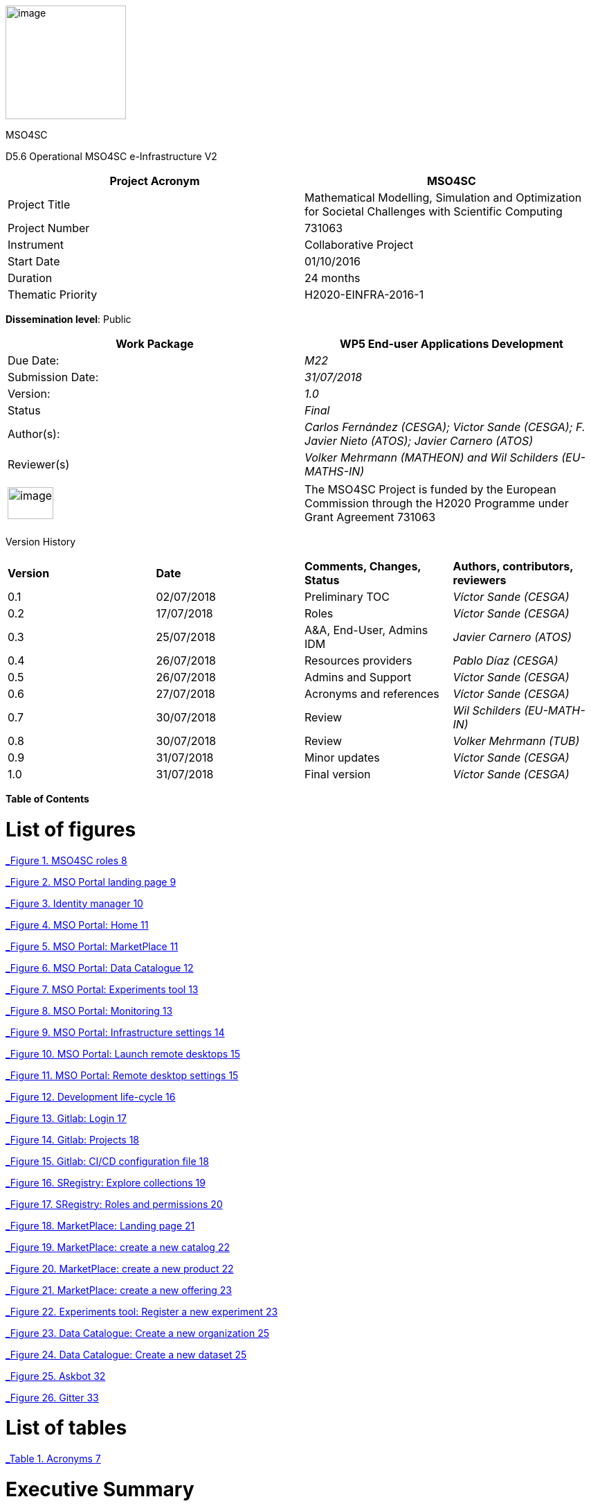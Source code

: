 image:media/d5.6/image1.png[image,width=174,height=164]

MSO4SC

D5.6 Operational MSO4SC e-Infrastructure V2

[cols=",",options="header",]
|====================================================================================================================
|Project Acronym |MSO4SC
|Project Title |Mathematical Modelling, Simulation and Optimization for Societal Challenges with Scientific Computing
|Project Number |731063
|Instrument |Collaborative Project
|Start Date |01/10/2016
|Duration |24 months
|Thematic Priority |H2020-EINFRA-2016-1
|====================================================================================================================

**Dissemination level**: Public

[cols=",",options="header",]
|===========================================================================================================
|Work Package |WP5 End-user Applications Development
|Due Date: |_M22_
|Submission Date: |_31/07/2018_
|Version: |_1.0_
|Status |_Final_
|Author(s): |_Carlos Fernández (CESGA); Victor Sande (CESGA); F. Javier Nieto (ATOS); Javier Carnero (ATOS)_
|Reviewer(s) |_Volker Mehrmann (MATHEON) and Wil Schilders (EU-MATHS-IN)_
|===========================================================================================================

[cols=",",]
|==================================================================================================================================================================================
|image:media/d5.6/image2.png[image,width=66,height=46] |The MSO4SC Project is funded by the European Commission through the H2020 Programme under Grant Agreement 731063
|==================================================================================================================================================================================

Version History

[cols=",,,",]
|==================================================================================
|*Version* |*Date* |*Comments, Changes, Status* |*Authors, contributors, reviewers*
|0.1 |02/07/2018 |Preliminary TOC |_Víctor Sande (CESGA)_
|0.2 |17/07/2018 |Roles |_Víctor Sande (CESGA)_
|0.3 |25/07/2018 |A&A, End-User, Admins IDM |_Javier Carnero (ATOS)_
|0.4 |26/07/2018 |Resources providers |_Pablo Díaz (CESGA)_
|0.5 |26/07/2018 |Admins and Support |_Víctor Sande (CESGA)_
|0.6 |27/07/2018 |Acronyms and references |_Víctor Sande (CESGA)_
|0.7 |30/07/2018 |Review |_Wil Schilders (EU-MATH-IN)_
|0.8 |30/07/2018 |Review |_Volker Mehrmann (TUB)_
|0.9 |31/07/2018 |Minor updates |_Víctor Sande (CESGA)_
|1.0 |31/07/2018 |Final version |_Víctor Sande (CESGA)_
|==================================================================================

*Table of Contents*

[[list-of-figures]]
= List of figures

link:#_Toc520829698[_Figure 1. MSO4SC roles_ 8]

link:#_Toc520829699[_Figure 2. MSO Portal landing page_ 9]

link:#_Toc520829700[_Figure 3. Identity manager_ 10]

link:#_Toc520829701[_Figure 4. MSO Portal: Home_ 11]

link:#_Toc520829702[_Figure 5. MSO Portal: MarketPlace_ 11]

link:#_Toc520829703[_Figure 6. MSO Portal: Data Catalogue_ 12]

link:#_Toc520829704[_Figure 7. MSO Portal: Experiments tool_ 13]

link:#_Toc520829705[_Figure 8. MSO Portal: Monitoring_ 13]

link:#_Toc520829706[_Figure 9. MSO Portal: Infrastructure settings_ 14]

link:#_Toc520829707[_Figure 10. MSO Portal: Launch remote desktops_ 15]

link:#_Toc520829708[_Figure 11. MSO Portal: Remote desktop settings_ 15]

link:#_Toc520829709[_Figure 12. Development life-cycle_ 16]

link:#_Toc520829710[_Figure 13. Gitlab: Login_ 17]

link:#_Toc520829711[_Figure 14. Gitlab: Projects_ 18]

link:#_Toc520829712[_Figure 15. Gitlab: CI/CD configuration file_ 18]

link:#_Toc520829713[_Figure 16. SRegistry: Explore collections_ 19]

link:#_Toc520829714[_Figure 17. SRegistry: Roles and permissions_ 20]

link:#_Toc520829715[_Figure 18. MarketPlace: Landing page_ 21]

link:#_Toc520829716[_Figure 19. MarketPlace: create a new catalog_ 22]

link:#_Toc520829717[_Figure 20. MarketPlace: create a new product_ 22]

link:#_Toc520829718[_Figure 21. MarketPlace: create a new offering_ 23]

link:#_Toc520829719[_Figure 22. Experiments tool: Register a new experiment_ 23]

link:#_Toc520829720[_Figure 23. Data Catalogue: Create a new organization_ 25]

link:#_Toc520829721[_Figure 24. Data Catalogue: Create a new dataset_ 25]

link:#_Toc520829722[_Figure 25. Askbot_ 32]

link:#_Toc520829723[_Figure 26. Gitter_ 33]

[[_1fob9te]]

[[list-of-tables]]
= List of tables

link:#_Toc520829697[_Table 1. Acronyms_ 7]

[[executive-summary]]
= Executive Summary

This deliverable describes the provision of the e-Infrastructure integrated with MADFs and other components and tools of the MSO Cloud and Portal, which will be available for independent testers to validate the proposed solution. D3.4 [1] is a description about the technical integration and implementation of the MSO Cloud and Portal components, including low level details about how the components are implemented. D4.4 [2] contains the detailed description of the MADFs adaptation to the e-Infrastructure. The current deliverable, D5.6, describes how these functionalities should be used by the final users and stakeholders of the infrastructure. It includes a list of functionalities and some use cases representing the typical usage of MSO4SC services.

[[introduction]]
== Introduction

[[purpose]]
=== Purpose

Once a detailed description of the e-Infrastructure, based on the reported end-user requirements, has become available and a deep analysis was performed to determine the features and services to be provided through the e-Infrastructure, in D2.2 those features were exposed, identifying the conceptual layers they belong to, and defining the high level architecture of the e-Infrastructure. Such definition includes some high level components, and examples of how they are expected to interact when providing some of the functionalities.

D2.5 updates the list of requirements and maps them in to the detailed design of the high level components of the e-Infrastructure. Such detailed design as well as the list of features are still high level, and it is the purpose of this document to provide more detail as a base for the user’s interaction.

The implementation and integration of the technologies is described in D3.3 [3]. Now in this deliverable we explain how to get access to the described features and how to interact and use the MSO4SC services from the point of view of the users.

[[glossary-of-acronyms]]
=== Glossary of Acronyms

[cols=",",options="header",]
|========================================================================
|*Acronym* |*Definition*
|*CD* |Continuous Delivery/Deployment
|*CI* |Continuous Integration
|*CKAN* |Comprehensive Knowledge Archive Network
|*CLI* |Command Line Interface
|*D* |Deliverable
|*DTN* |Data Transfer Node
|*FAQ* |Frequently Asked Questions
|*FTP* |File Transfer Protocol
|*HPC* |High Performance Computing
|*ID* |Identity
|*IDM* |Identity Manager
|*MADF* |Mathematical Development Framework
|*MSO* |Modelling, Simulation and Optimization
|*MSO4SC* |Modelling, Simulation and Optimization for Societal Challenges
|*PaaS* |Platform as a Service
|*SSH* |Secure shell
|*TOSCA* |Topology and Orchestration Specification for Cloud Applications
|*Q&A* |Question and Answer
|========================================================================

[[_Toc505781260]][[_Toc520829697]]Table . Acronyms

[[the-integrated-mso4sc-e-infrastructure-description-architecture-and-components]]
= [[_4d34og8]][[_Toc520829636]]The integrated MSO4SC e-infrastructure: description, architecture and components

The general architecture of the MSO4SC project has no changes since the previous version, so we do not repeat this information here (it can be accessed in deliverable D3.3 [3]).

[[roles]]
= Roles

In this section we expose a brief description of the roles involved in the usage of the e-Infrastructure. Roles help to group users regarding permissions, functionalities and responsibilities. The list of available roles includes end-users, developers, resources providers and administrators.

image:media/d5.6/image3.png[image,width=393,height=219]

[[_Toc505781253]][[_Toc520829698]]Figure . MSO4SC roles

Providing roles and views per role simplifies the usage of the platform, hides some underlying complexities and enables a better user experience, letting the users focus on what they really want to do.

An overview of the responsibilities of each kind of role is listed below:

* *End-user:* users in this role manage the input and output data of their experiments focusing on visualization and analysis of the obtained results. End-users are in charge of configuring, running and monitoring experiments. The entry point for this kind of users is the input form of the selected simulation software.
* *Developer:* In addition to what an end-user can do, developers are in charge of managing the software product they provide. This means to configure and optimize the workflow of an MADF or Pilot to be ready to be used by end-users. They can also take advantage of several MSO4SC services to automate the development, to test and distribute cycles of their software.
* *Resources provider:* This is a transversal role focused on the configuration of the computational resources and storage endpoints to be used by end-users. This role can also monitor HPC and Cloud resources.
* *Admin:* Administrators assign roles and permissions, and provide support to end-users. This role is also in charge of managing all the Cloud services integrated within the e-Infrastructure.

[[end-user-use-of-the-infrastructure]]
= End-user: use of the infrastructure

An end-user is the final user of the e-Infrastructure. They can enter into the MSO Portal and look for software solutions to solve their problems, purchase these and subsequently use them through the Portal.

End-users are focused on simulation. Their main responsibility is to configure and run new experiments, visualize and analyse the obtained results. This role has, at least, some experience with the field of expertise of one of the MADFs or Pilots.

In order to obtain support, there are several channels or tools to communicate with researchers having different roles for solving all kinds of issues while using the portal. These tools are Askbot [19] and Gitter [20].

[[mso-portal]]
== MSO Portal

The portal is the main entrance for users to access all MSO4SC services. All roles will use it as starting point. When the user accesses through a web browser to http://portal.mso4sc.eu[_http://portal.mso4sc.eu_], he/she is presented with general information about the project, and the “login” button which it will use to start browsing the MSO4SC tools (see following section 4.2).

image:media/d5.6/image4.png[image,width=483,height=447]

[[_Toc520829699]]Figure . MSO Portal landing page

A testing or “canary” version of the portal is also deployed for the development and testing of new e-infrastructure features. This version of the portal is hosted at http://portal-dev.mso4sc.eu[_http://portal-dev.mso4sc.eu_]. Testers can try the latest features in this portal before including these new functionalities in the official portal.

[[authentication-authorization]]
== Authentication & Authorization

Before users start using MSO4SC, they need to sign-up in the system. This is performed by the IDM (Identity Manager), the module in charge of providing a single sign-on point for authentication and authorization, of users and other modules in the platform. It is deployed at https://portal.mso4sc.eu[_https://portal.mso4sc.eu_].

The sign-up process consists of accessing the IDM, clicking the “sign-up” button, and providing user data (email, username and password). A confirmation email will be sent to the address provided to verify the authenticity of data.

After successful sign-up, the user will be able to enter into services by clicking on the “login” button in the portal. He/she will be redirected to the IDM which will ask for user credentials. If authentication is successful, the user will be redirected again to the portal, presenting the access points to the platform and useful information (see next section).

image:media/d5.6/image5.png[image,width=567,height=196]

[[_Toc520829700]]Figure . Identity manager

After an end-user has logged in, the portal presents the navigation menu to many of the tools available in the platform, and some other links to documentation and a feedback form. The home page also presents three documentation links on how to use the portal, technical documentation about it, and the source code.

image:media/d5.6/image6.png[image,width=567,height=314]

[[_Toc520829701]]Figure . MSO Portal: Home

[[section]]


[[marketplace]]
== [[_drkidddcjx4a]][[_Toc520829641]] Marketplace

Using the marketplace, the end-user can buy the different apps that are available. After adding one to the cart, the user can go to the shopping cart and checkout the application, paying for it using paypal if it is not free.

image:media/d5.6/image7.png[image,width=516,height=408]

[[_Toc520829702]]Figure . MSO Portal: MarketPlace

Purchased applications will appear under “My Inventory” menu. Those applications will remain there eligible to be used in the rest of the platform by the purchaser.

[[data-catalogue]]
== Data Catalogue

In the data catalogue the end user is able to browse the public and private datasets that belong to him. He/she can easily create new organizations (a group of users and datasets), and add new datasets to them.

image:media/d5.6/image8.png[image,width=567,height=446]

[[_Toc520829703]]Figure . MSO Portal: Data Catalogue

Each dataset is composed by zero or more data files that the user can reference later-on as inputs in the experiments tool (see next section). Similarly, in the same tool, the user can reference the datasets themselves to store the simulation outputs.

[[experiments-tool]]
== Experiments tool

Using the experiments tool, an end user can create/delete instances of the applications purchased from the marketplace. An instance is an application with a concrete configuration (a set of inputs). Among these inputs, the end-user is able to select the computing infrastructures that the simulation will use, as well as input/output datasets from the ones it has available in the data catalogue.

image:media/d5.6/image9.png[image,width=521,height=421]

[[_Toc520829704]]Figure . MSO Portal: Experiments tool

Once an instance has been created, it can be run.

image:media/d5.6/image10.png[image,width=417,height=381]

[[_Toc520829705]]Figure . MSO Portal: Monitoring

While executing the instance, the end user is able to see its logs. The coloured state button (in the image above) can be grey: if no instance is selected; yellow: if the instance is ready to run; blue: if the instance is running; red: if the instance failed at some point; and green: if the instance successfully finished.

But before creating an instance, the user has to enter its settings. In this tab, three sections appear:

1.  **Data Catalogue Key**: Is the user personal key of the data catalogue (can be found in the data catalogue user profile, at the bottom left). This key is necessary to be set in order the application will be able to publish the outputs to the data catalogue after finishing its executions.
2.  **Computing infrastructures**: In here the end user can define the credentials of all the computing infrastructures that the user has access to. This will be used later by the platform to run the simulations in the name of the user.
3.  **SSH tunnels**: It is usual that computing infrastructures or nodes will not be accessible directly through internet, but from a gateway entry point. In this section one can optionally define such gateways.

image:media/d5.6/image11.png[image,width=516,height=594]

[[_Toc520829706]]Figure . MSO Portal: Infrastructure settings

[[visualization]]
== Visualization

The visualization module enables the end-user to create new graphic desktops from where he/she can visualize and pre/post-process datasets through the graphics tools installed in the infrastructure. A “view only” link is also available in case the user can share what is done with other users or stakeholders.

image:media/d5.6/image12.png[image,width=567,height=153]

[[_Toc520829707]]Figure . MSO Portal: Launch remote desktops

These infrastructures can be set in the settings tab similarly to the experiments tool. Each visualization infrastructure defines its underlying technology (only noVNC is supported at the moment), the user credentials, and other specific information related to the used technology.

image:media/d5.6/image13.png[image,width=402,height=305]

[[_Toc520829708]]Figure . MSO Portal: Remote desktop settings

[[section-1]]

[[developer-software-and-data-management]]
= Developer: software and data management

In addition to what an end-user can do using the MSO4SC portal, in this section we explain the development workflow together with the components involved in the development pipeline. Developers, as software providers, can satisfy the whole development process, from coding to container deployment, using MSO4SC services

The role of developer is also the role having the expertise on how to execute a particular application or framework provided, but also how to configure it to run it efficiently and to take advantage of the computational or storage resources.

In order to give support to end-users or to obtain support from other roles, there are several channels or tools to communicate. These tools, Askbot [19] and Gitter [20], together with the support plan, are explained in section 7.2.

[[software-management]]
== Software management

In order to provide a software product to end-users, developers have to publish it into the Marketplace and provide the application workflow coded in TOSCA blueprints. Once this is done a single time, source code changes trigger the automated pipeline to create, deliver and deploy brand new application versions or bug fixes ready to be used.

After this process, these new versions are transparently available through the MSO Portal for end-users and also developers. Figure 12 describes components, processes and interactions belonging to this workflow.

image:media/d5.6/image14.png[image,width=567,height=270]

[[_Toc520829709]]Figure . Development life-cycle

For satisfying the automated development process life-cycle, several services are provided from MSO4SC, like the software repository [5], container registry [6], marketplace, etc. The integration of these services results in a set of practices, tools and protocols for providing advanced features like automated testing in Cloud/HPC and continuous integration/delivery/deployment.

The following sections describe all the artefacts involved in the entire development process pipeline.

[[source-code-repository-and-continuous-integration]]
=== Source Code Repository and Continuous Integration

Gitlab together with Gitlab-CI provides the necessary features to configure the entire development workflow. The source code repository is based on Git and the continuous integration feature is based on the Gitlab-CI/CD also powered by Gitlab. The MSO4SC source code repository can be accessed from https://gitlab.srv.cesga.es[_https://gitlab.srv.cesga.es_].

In addition to the service description provided in section 6 of D3.2 [2] and the description of its features in section 7 of D3.3 [3], here we present an overview of the integration with other MSO4SC services by means of the optional and advanced continuous integration feature.

Gitlab is a mature and stable open software tool oriented to the community and provides a lot of useful documentation to get started [7]. Developers used to deal with Git and/or Github repositories will find a familiar environment with many useful and easy-to-use features.

The first step is to sign-in using the single-sign-on feature (Figure 13). MSO4SC users have to click on “Filab” button and they will be redirected to the Identity Manager. Once the developer is logged in, he can transparently access to Gitlab, create or manage existing code repositories and configure the continuous integration process of their software products.

image:media/d5.6/image15.png[image,width=253,height=268]

[[_Toc520829710]]Figure . Gitlab: Login

After sign-in into Gitlab, users can create new repositories to store and manage their source code. Simply clicking on “New project”, see Figure 14, users can create empty repositories or clone existing repositories from places like Github, Bitbucket, etc. By default, new repositories are private, but developers can manage the privacy of their repository.

image:media/d5.6/image16.png[image,width=460,height=333]

[[_Toc520829711]]Figure . Gitlab: Projects

Once the repository exists, Developers only have to place a file “.gitlab-ci.yml” in the root directory of a repository to activate the CI/CD feature. In particular, the CI is performed on top of Docker containers allowing developers to control the environment where the compilation and containerization occurs.

To configure the workflow of the CI/CD process, a YAML script describing the steps is used, see Figure 15. A deep explanation of the syntax of these files [8], how to integrate them with MSO4SC services [9] and a demonstration repository [10] can be found in the official documentation.

image:media/d5.6/image17.png[image,width=443,height=343]

[[_Toc520829712]]Figure . Gitlab: CI/CD configuration file

To integrate Gitlab-CI with other services, MSO4SC provides a Docker container, “mso4sc/ci:latest” at DockerHub, with the necessary tools to perform the CI/CD process taking advantage of several tools like:

* **Singularity**: to build containers.
* **Cloudify CLI**: to perform automated HPC/Cloud tests.
* **SRegistry CLI**: to deliver Singularity containers to a container registry.

With this configuration developers can apply agile practices and automatize the creation and delivery of new software packages ready to be used by end-users.

[[container-registry]]
=== Container registry

The container registry is the main storage point for the containerized software. This software consists on Pilots and MADFS, but also the applications or utils used from Pilot and MADFs workflows. All this software can be launched through the MSO4SC portal. It is based on SRegistry [11] a storage tool for Singularity containers. it is hosted in http://sregistry.srv.cesga.es/[_http://sregistry.srv.cesga.es_] and developers can sign-in using the Identity Manager from the top “login” button at the top bar.

The web frontend, Figure 16, allows users and developers to explore, manage and download the existing containerized software based on Singularity. These tools empower developers to manage their software collections, decide who can use it and also who can modify, when configuring privacy settings. By default a new collection is private and only accessible for a set of chosen users, but it can be easily modified to be open for all users.

image:media/d5.6/image18.png[image,width=567,height=322]

[[_Toc520829713]]Figure . SRegistry: Explore collections

Containers are grouped in collections. If collections are public there are no restrictions to download and use them, but SRegistry also allows developers to manage the privacy of the software they provide and assign different roles to end-users. There are three main concepts involved in privacy management:

* **Collections**: can be created using the “New collection” buttons in the “Containers” tab. Collections are groups of containers sharing the same characteristics, like privacy and involved members.
* **Teams**: can be created using the “New team” button under the “Teams” tab. Teams are groups of members that can belong to a collection with a given role.
* **Roles**: can be assigned through the “Settings” button of a particular collection. Roles are permissions assigned to a particular team member into a particular container collection. There are two possible roles.
** Owner: can create or modify (“push”) new or existing containers
** Contributor: can obtain (“pull”) private existing containers

In Figure 17 one can see the form displayed when clicking on the “Settings“ button of a collection. From this screen collection owners can manage the roles of a particular collection.

image:media/d5.6/image19.png[image,width=567,height=449]

[[_Toc520829714]]Figure . SRegistry: Roles and permissions

The naming convention for stored containers is based on collection and container names. Containers can be obtained referencing them with “collection/container”. A command line tool, SRegistry-cli [12], can be used to obtain containers programmatically for being automatically deployed by the orchestrator in the proper computational infrastructure. The following command line is an example on how to retrieve a container using SRegistri-cli:

image:media/d5.6/image20.png[image,width=366,height=20]

[[marketplace-1]]
=== Marketplace

Developers take the role of software suppliers in the MarketPlace. In addition to what an end-user can do using the MarketPlace, developers can create new products and offer them to be discoverable and purchased by end-users. Products can have a given price, to be paid through paypal, or be free. Once a product is purchased it will be usable from the Experiments tool.

In addition to the presentation and introduction to this service in section 6.4 of deliverable D3.1 [1] and section 6 of deliverable D5.2 [4], here we present the necessary steps to create new products from the MarketPlace.

All users can access to the MarketPlace from the top menu of the MSO Portal. The first view of the MarketPlace show the list of offered applications and a left menu to manage the product inventory and stock, see Figure 18.

image:media/d5.6/image21.png[image,width=567,height=357]

[[_Toc520829715]]Figure . MarketPlace: Landing page

To create a new product, developers have to click the “My stock” button. From this point developers can manage all the items and concepts related to a digital marketplace:

* Catalogues
* Products
* Offerings

A product must belong to a catalogue and an offering must be assigned to it. A developer must create one item in these three categories at least once to supply a new software product.

A new catalogue of products can be created from “My stock” menu. After clicking on “My stock”, a new left menu is shown to access the management section of the MarketPlace. The button “New” on the “Catalogs” subsection displays a simple form to create a new catalogue. In this form only the name and description of the catalogue have to be provided, see Figure 19.

image:media/d5.6/image22.png[image,width=567,height=257]

[[_Toc520829716]]Figure . MarketPlace: create a new catalog

In the same way, new product specifications can be defined for a new product. Again, developers must click on “Product Specifications” and then in the “New” button. A form is displayed and must be filled-in by developers. From this form users name the product and describe its characteristics. They can also do product versioning, create bundles of products, attach metadata and licenses and describe the terms and conditions of usage, see Figure 20.

image:media/d5.6/image23.png[image,width=567,height=285]

[[_Toc520829717]]Figure . MarketPlace: create a new product

Finally, to present the product to users, an offering must be also created. A form is displayed to create a new offering clicking on “New” button of “Offerings” subsection. A new offering attaches an existing product to a catalogue and assign a price plan to the product, among other details, see Figure 21.

image:media/d5.6/image24.png[image,width=525,height=267]

[[_Toc520829718]]Figure . MarketPlace: create a new offering

[[experiments-tool-1]]
=== Experiments Tool

The Experiments tool screen displayed for developers shows an extra button called “Applications”. At this point developers can assign workflows to their owned software products. This step is required to provide to users not only the software but also the way it is going to be executed and how to interact with it.

To register a new application, developers have to select a product, assign a name to the experiment and attach a packed file containing the workflow, see Figure 22.

image:media/d5.6/image25.png[image,width=440,height=398]

[[_Toc520829719]]Figure . Experiments tool: Register a new experiment

Workflows are written in TOSCA blueprints and describe the required user inputs and the steps that are going to be executed. A brief explanation of TOSCA blueprints is presented in the following section 5.1.5.

[[tosca-blueprints]]
=== TOSCA blueprints

Blueprints are scripts to describe the workflow of a particular Pilot or MADF and how the users interact with it. It’s written in YAML format under the Cloudify TOSCA specification.

More information about the language itself can be found in the official documentation [13]. The introduction to the standard and usage example remains unchanged from deliverable D3.2 [2], in particular one can see this information in section 4.2 and Appendix of D3.2. MSO4SC also provides some technical documentation [14], about TOSCA and how to create new blueprints from scratch, and also a public repository containing examples [15].

[[data-management]]
== Data management

The data management component is the one in charge of managing the data storage and transfer to allow users to reference custom data to be used as inputs from custom experiments and to store outputs and results after a successful experiment.

The design of the component remains unchanged and has been described in section 7 of deliverable D3.2 [2] and in section 8 of deliverable D3.3. In addition, in this section, two main categories of tools are described, the data catalogue and data movers.

[[data-catalogue-1]]
=== Data Catalogue

The Data Catalogue is the tool allowing publishing data and attaching metadata in order to be discoverable and directly published and retrieved during workflows execution by means of the experiments tool. The Data Catalogue is based on CKan, a brief description of this tool and its features was already presented in section 6.2 of deliverable D3.1 [1] and section 8 of deliverable D5.2 [4]. In these sections we describe the minimal steps to make data available from CKan.

The Data Catalogue is accessible at the top bar of the MSO Portal. Data in the Data Catalogue is organized in datasets, groups and organizations. Datasets are strongly related sets of resources, containing multiple files, under the same identifier and characteristics. Organizations allow to group datasets by their owner. It is mandatory to associate a dataset with an Organization. Finally, groups are another optional hierarchy level allowing the grouping of several related datasets into the same folder.

The first time a developer wants to provide new data, at least, a new organization and datasets must be created. To create a new organization the user must click on the “Organizations” tab on CKan menu and then click on “Add organization” button. A form to introduce the organization name and description and to optionally attach a picture must be filled-in, see Figure 23.

image:media/d5.6/image26.png[image,width=567,height=270]

[[_Toc520829720]]Figure . Data Catalogue: Create a new organization

Once the organization is created users can attach to it as many datasets as they want. To create a new dataset, users must click on the “Datasets” tab on CKan menu and then click on “Add dataset” button. A form to name, describe and upload or reference files is displayed, see Figure 24.

image:media/d5.6/image27.png[image,width=567,height=278]

[[_Toc520829721]]Figure . Data Catalogue: Create a new dataset

[[_35nkun2]]The data can be directly stored into the data catalogue or referenced by an URL. In addition, custom tags, license, description, maintainer and other metadata can be described together with the raw data. The visibility and permissions of the data can be also managed by users. By default, datasets are private but the user can choose the visibility for a new dataset.

[[data-movers]]
=== Data movers

Strongly related with data referencing from the data catalogue, a set of tools are provided for transferring data. Thanks to these tools, data transfers can be performed not only from and to the data catalogue, but also from a set of heterogeneous cloud storage endpoints and data nodes. In addition to common linux tools, usually available in all linux systems, like “ftp”, “wget” or “curl”, rClone and Globus-CLI were containerized and provided to be used from the blueprints.

Using rClone, developers can simply enable end-users to specify their personal cloud storage endpoints to be used as input and/or output storage. Globus-CLI is an open source tool that allows performing efficient transfers of big amounts of data between data nodes and also personal computers. For performing high performance transferences Globus-CLI was also containerized and provided by MSO4SC.

To reference remote data to be transferred from and to the current computational resources using rClone, three requirements must be passed through the blueprints:

* **Credentials file**: an rClone config file containing the enabled endpoints and credentials per user.
* **Input path**: a reference to the remote storage endpoint concatenated with the path to the particular input file or directory. A local path can be also used.
* **Output path**: a reference to the remote storage endpoint concatenated with the path to the particular output file or directory. A local path can be also used.

An example of usage with rClone is shown in the following line:

image:media/d5.6/image28.png[image,width=542,height=20]

The requirements to perform transfers with Globus-CLI are similar to the ones required by rClone. Again, three requirements must be passed through the blueprints:

* **Credentials file**: a Globus config file containing the authentication tokens and expiration date. This file must be placed in a “.globus.cfg” file located in the home directory.
* **Input path**: the ID of a data node concatenated with the path to the particular input file or directory. A local path can be also used.
* **Output path**: the ID of a data node concatenated with the path to the particular output file or directory. A local path can be also used.

An example of how to use Globus-cli to perform a transfer is shown in the following line:

image:media/d5.6/image29.png[image,width=567,height=18]

Extensive information about these tools from the point of view of a resources provider can be found in the following section.

[[resources-provider-resources-configuration]]
= Resources provider: resources configuration

Complementing end-users and developers interaction through the portal, In this section we explain the basic capabilities and configuration of all kind of resources managed from the portal.

[[computational-resources]]
== Computational resources

The resources provider has to supply all the information related to the computation systems needed by a Developer or an End-user to execute an application through the portal. Currently, a Developer or an End-user can also fill this information with the aid of the technical staff of the computing centre.

Due to the heterogeneity of the configurations of the current supercomputing centres, in the future, technical staff of each computational infrastructure must provide this information related to the particular configuration of the HPC infrastructure.

This information is as follows:

* *Workload manager:* Currently Slurm is supported, but other plugins are being developed for support several workload managers (Torque, etc). The technical staff must provide what version of the workload manager run in the infrastructure.
* *Base directory:* This information is related to the path where the executions will be performed in the HPC/Cloud infrastructure, it means the “root directory” of the experiments. Nowadays it is usual to find several storage locations with different purposes in the computational infrastructures. The technical staff of the centre must provide where is this path, usually we found it related to the “$HOME” environment variable, but another values are also accepted.
* *Partitions:* This field is related to the HPC cluster configuration. A partition is a logical group of nodes which have the same configuration and limits to run jobs, this information must be provided in order to set the default partition where the jobs will run, and the other possibilities that a user can choose to submit jobs.
* *Modules:* The portability of the applications is based containers. Currently Singularity is the main choice to run the containerized software, and the infrastructure must provide how to use Singularity as a module to run the applications. In addition, other applications may need to load some packages to run correctly, for example several versions of the MPI implementation, the infrastructure must provide how to make accessible this software for the end-users and developers.
* *Mount points:* Singularity allows the user to map directories of the host system to directories within the container using bind mounts. This allows the user to read and write data on the host system with ease. For example, at CESGA supercomputing infrastructure, Finis Terrae II, the mount point “/mnt” allows the container to transparently access to all the paths where the users can find their personal storages.
* *Hostname:* Each infrastructure has a hostname that identifies it univocally. This identifier must be provided to distinguish each HPC in which a user can submit jobs. For example, the CESGA main HPC resource, Finis Terrae II has the “ft2.cesga.es” hostname.
* *Timezone:* The portal must be capable to send jobs to several HPC’s located all around the world, so it is important to set the current time zone of each HPC centre for a correct functioning of the orchestrator and the portal.

[[visualization-resources]]
== Visualization resources

As we saw in section 3.2 [2], the platform has a component dedicated to visualization for pre/post process operations. The information required to set the visualization module running in the platform can be provided by each supercomputing centre or cloud provider. This visualization platform usually requires the presence of powerful graphic cards which allows users view with high quality and performance complex graphical results that cannot be visualized in ordinary computers.

The information needed is as follows:

* *Hostname:* Usually the visualization infrastructure can be a dedicated system, which must have a unique identifier or hostname with which the platform can communicate. For example, the visualization infrastructure at CESGA has the “vis.lan.cesga.es” hostname.
* *Remote access software for visualization:* This is the basis of the visualization infrastructure, actually only “noVNC” is supported in the platform. This part is the responsible of the remote visualization feature.
* *Commands:* Like in other remote visualization platforms, the infrastructure allows to create several remote desktops and share with third-users to allow them to view what is done in the platform, but without the capability to interact with them. The platform must have at least two commands, one that lists the available desktops for the user and another to create the remote desktops. For example, these commands at the CESGA visualization platform are located at:
** List command: /opt/cesga/vis/bin/desktops
** Create command: /opt/cesga/vis/bin/getdesktop

MSO4SC documentation extends information about remote desktops [16].

[[storage-resources]]
== Storage resources

One of the characteristics of the platform is to provide to the users features to manage and store his data with reliable and powerful tools which cover a wide range of functionalities. Many options were inspected and two tools were included in the platform to allow users to perform transfers with high speed between HPC centres and to interact with several storage resources. These tools are the following, Globus for high speed transfers, and rClone for heterogeneous cloud storage support.

[[globus-transfer]]
=== Globus Transfer

This tool is based in the Globus Platform (PaaS), and uses the GridFTP protocol, which allows the users to perform robust file transfer between centres which have available a DTN (Data Transfer Node) with GridFTP in the infrastructure. The main requisite to perform high speed transfers is to install the required software in a centre. For more information about how to deploy a Globus installation see the Globus Connect official web path [17]. This documentation allows the systems administrator of each supercomputing centre to understand how to enable Globus in their computation systems. In addition to the deployment in the computation systems, the users also can deploy in his personal computers a personal version for Globus Connect, which allows them to convert his personas computers into an endpoint to perform data transfers with advanced features.

The first step requires that a user have access to Globus, creating an account with Globus for example with a personal Google ID, or if his institution is registered in Globus, using his institutional login to have access to Globus Services.

The second step requires the user to have an account in the HPC infrastructure which has the Globus Connect Server enabled.

[[rclone]]
=== rClone

This tool is the chosen option to cover the needs of those users who want to use several cloud storage solutions inside a HPC infrastructure, like Dropbox, Google Drive, etc. The complete list of available options which rClone can manage can be consulted in the official documentation [18].

[[_g97pj8us58yl]]As we discussed before in the previous section, the first step needed to use rClone is a configuration file. As the object storage systems have quite complicated authentication, these are kept in a config file. This application is provided within a container and can be executed with Singularity in the HPC infrastructure or in the user personal computer installing the component.

[[_1te1pb1c06je]]The easiest way to make the config file is to run the command config with rclone:[[_dyric7yr8d6f]]

[cols="",options="header",]
|===============
|$ rclone config
|===============

[[_2udme5lbfrs6]]This will guide the user through an interactive setup process that will create the configuration file in our home directory: “$HOME/.config/rclone/rclone.conf”.

[[_25duh4yc7nds]]This file called “rclone.conf” will normally have several entries with the following structure

[cols="",options="header",]
|===================================================
a|
____________________________________________________
[remote] +
app_key = +
app_secret = +
token = XXXXXXXXXXXXXXXXXXXX_XXXX_XXXXXXXXXXXXXXXXXX
____________________________________________________

|===================================================

[[_isf6ihkmuhd9]][[_4qi74sgyf7zm]]The complete configuration documentation of each remote storage system can be checked in [18] and also the complete guide of usage.[[_u3l1yjp0h1yp]]

[[infrastructure-administrator-permissions-and-support]]
= Infrastructure Administrator: permissions and support

[[permissions]]
== 7.1 Permissions

Administrators of the system can add or revoke permissions to any other user in the system. This is mainly done inside the Identity Manager, but can be managed in a fine grain fashion from any other service. Specifically, end-users do not need any special permission, but developers need to receive the “seller” role in the marketplace, and the “admin” role in the data catalogue, apart from being added as members of an organization inside the IDM called “MSO4SC Developers” (organizations are just a mean to organize users).

Similarly to be recognized by the system as administrator, users must be added to the special administrator’s organization.

[[support]]
== Support

The support in MSO4SC will be structured in several layers: a first level support, which will answer the requests from users and stakeholders, and the second level support, focused on solving concrete issues, with a higher technical background.

[[_9qpmlkdrigzv]]Both levels require concrete teams to manage the requests which arrive, organized taking into account the knowledge required and the rotation of turns.[[_pqrxr8ultl3o]]

[[first-level-support]]
=== First level support

[[_bvxhzngvvtox]]

The first level support does not require a high technical specialization. The purpose is to provide a first feedback to MSO4SC users in a short time, so they will be aware that the MSO4SC is processing the mentioned request.

Basically, the first level support will answer easy questions, especially those related to how to use certain Pilots, MADFs and features of the MSO4SC e-Infrastructure. The responsible person will provide some hints about how to carry out activities and will provide links to the official examples, tutorials and videos.

[[_c1f12tv8rpbf]]On the other hand, the first level support will also deal with concrete technical issues, notifying the appropriate contacts in the second level, who will then handle the issues. The first level support responsible will answer the question, mentioning that it is being handled by the appropriate expert.

We propose a 5x9 support (five days per week – Monday to Friday – during nine hours per day). The time covered will be the office hours, as it is the time we expect that users will need support and it is in line with the support provided in some production systems, taking into account that we do not have any critical service to manage.

[[_ltp9tpd3vwz8]]The main contacts for providing first level support should include at least one member from WP3, WP4 and WP5. The representative of one of the work package will take the responsibility of the first level support during one week and, after that, other partner will take over cyclically (so each one deals with users’ request for one entire week). We assume that it will be enough if the responsible takes a look at pending requests every two hours. In case it is necessary, support team may change turns and propose other person to substitute the official contact. [[_ahk97rs22n7t]]

[[second-level-support]]
=== Second level support

The second level support is focused on concrete topics, which require certain specialization of those who are supporting users. Second level support may be required in several circumstances like:

* Solving bugs related to a concrete component of the MSO4SC e-Infrastructure;
* [[_6o7h7zpwy8zn]]Solving issues and doubts related to complex features of a concrete component, which are not clarified in the official documentation.

[[_w9jzora8o1jw]]When the first level support identifies this kind of situation, they contact the second level support, specifying the problem to be solved and why it could not be solved in the first level. That contact will be done by email using the internal support list (__mso4sc_techsupport@lists.atosresearch.eu__) and taking into account concrete contacts identified for the main e-Infrastructure parts. This means to identify responsibles for each e-Infrastructure component like MSO Portal, Orchestrator, Monitor and HPC and Cloud resources among others. At least one expert per MADF (Feel++, Fenics and OPM) must be included in the second support level.

The responsible who takes care of a ‘ticket’, will also be in charge of answering the user through the appropriate tool (the same channel that the user used for requesting our support.

While the support for the platform (MSO Portal, Orchestrator, Monitoring and resources) will be 5x9 (five days per week – Monday to Friday – during nine hours per day), this cannot be guaranteed by the MADFs, since they are part of the MSO4SC e-Infrastructure, but they have their own communities. In this case, there is no rotation. The list of contacts will be the same all the time, and it is expected that they will provide any feedback within one hour after receiving the request. When there is more than one contact, the preferred option is the one tagged as ‘main’.

[[_sp8hm2xrpi9n]]In case that the request received is an issue or bug related to the software, the person in charge of solving it will open the corresponding issue in the Git repository, so it will be possible to keep trace of the actions done. The issue identifier can be provided to the user reporting the problem, so it will be possible to receive more comments.

[[support-tools]]
=== Support Tools

[[askbot]]
==== Askbot

AskBot is the official channel for getting support in the MSO4SC e-Infrastructure. It can be accessed from the MSO Portal, in the ‘Q&A’ tab. It is a Questions and Answers tool, in which registered users can publish their doubts and issues and other people can publish answers.

These questions can be searched and accessed by anybody without any registration, so the information will be available for anybody interested in MSO4SC.

image:media/d5.6/image30.png[image,width=566,height=288]

[[_Toc520829722]]Figure . Askbot

In order to organize questions and answers in the proper way, we will use the tags functionality that is available in the tool. In principle, users publishing the questions will be able to define the tags they want to use but, for the sake of clarity and to facilitate search, we propose to use the following tags:

* *Application:* Those questions related to pilot applications and other external applications should be tagged this way. Then, for referring to a concrete pilot, we can use the following:
** Eye2brain
** HifiMagnet
** ZibAffinity
** OPMFlow
** 3DUrbanAirQuality
** FloatingWindTurbine
* *MADF:* When having questions about the mathematical frameworks, the thread should include this tag. We propose also to use the following tags when talking about a concrete MADF:
** Feelpp
** OPM
** FEniCS
* *Platform:* When questions refer to aspects related to the platform itself (orchestration, portal, etc…), this tag should be used.

Since we do not expect users to know the internal components of MSO4SC, in principle, we will not use specific tags for the platform part.

Those involved in the support will be responsible in answering the questions (according to the first and second level support). They will act as moderators, also removing unacceptable messages and voting those interesting ones.

[[gitter]]
==== Gitter

MSO4SC has several Gitter rooms for discussing about different aspects of the project in a near real-time basis. It allows the project participants to interact using chats. In order to provide a close support to stakeholders in a short term, we have enabled a dedicated Gitter room under the MSO4SC project. Such room is named ‘Support’ and its link is the following:

https://gitter.im/MSO4SC/Support[_https://gitter.im/MSO4SC/Support_]

image:media/d5.6/image31.png[image,width=566,height=285]

[[_Toc520829723]]Figure . Gitter

It is important to highlight that Gitter is not the main support channel. The official and main support channel is the AskBot tool, but Gitter can be used for providing some support when those involved in the first and second level support are available for some chat that could solve certain issues faster than complex explanations.

When an important doubt is solved through Gitter, it is important that the responsible moves the conversation to AskBot, so it will be possible to maintain a copy of the request and how it was solved. Otherwise, since Gitter is a chat, we may lose the information, or make it very difficult to find. With AskBot, it will be easily searchable and it will also allow for the participation of other users.

[[summary-and-conclusions]]
= Summary and Conclusions

This document presents the integration of the components that are part of the MSO4SC e-Infrastructure. As of July 2018 almost all MADFs and Pilots are integrated into the Portal and, taking advantage of the services provided from MSO4SC. Features have been separated among different roles to clarify responsibilities, and thereby ease the interaction with Portal for end-users, developers, resources providers and administrators. An explanation of the usage and configuration of all MSO4SC services from the point of view of each role is presented. A support plan is also presented together with the communication tools and channels.

[[section-2]]


[[references]]
= References

1.  MSO4SC D3.1, detailed specifications for the infrastructure, Cloud Management and MSO Portal
2.  MSO4SC D3.2, Integrated infrastructure, Cloud Management and MSO Portal
3.  MSO4SC D3.3, detailed specifications for the infrastructure, Cloud Management and MSO Portal
4.  MSO4SC D5.2, Operational MSO4SC e-infrastructure
5.  MSO4SC Repository: https://gitlab.srv.cesga.es[_https://gitlab.srv.cesga.es_]
6.  MSO4SC Container registry: https://sregistry.srv.cesga.es[_https://sregistry.srv.cesga.es_]
7.  Gitlab official docs: https://docs.gitlab.com/ce/user/index.html[_https://docs.gitlab.com/ce/user/index.html_]
8.  Gitlab-CI syntax: https://docs.gitlab.com/ce/ci/yaml/[_https://docs.gitlab.com/ce/ci/yaml/_]
9.  Gitlab MSO4SC Continuous integration documentation: http://book.mso4sc.cemosis.fr/infrastructure/0.1/gitlab/continuousintegration/README/[_http://book.mso4sc.cemosis.fr/infrastructure/0.1/gitlab/continuousintegration/README/_]
10. Gitlab MSO4SC Continuous integration example: https://gitlab.srv.cesga.es/examples/mso4sc-ci[_https://gitlab.srv.cesga.es/examples/mso4sc-ci_]
11. SRegistry: https://singularityhub.github.io/sregistry/[_https://singularityhub.github.io/sregistry/_]
12. SRegistry CLI: https://singularityhub.github.io/sregistry-cli/[_https://singularityhub.github.io/sregistry-cli/_]
13. Cloudify TOSCA official docs: https://cloudify.co/2015/07/21/what-is-TOSCA-cloud-application-orchestration-tutorial-cloudify.html[_https://cloudify.co/2015/07/21/what-is-TOSCA-cloud-application-orchestration-tutorial-cloudify.html_]
14. MSO4SC TOSCA blueprints technical docs: http://book.mso4sc.cemosis.fr/infrastructure/0.1/orchestrator/tosca/README/[_http://book.mso4sc.cemosis.fr/infrastructure/0.1/orchestrator/tosca/README/_]
15. MSO4SC TOSCA blueprints examples: https://github.com/MSO4SC/resources/tree/master/blueprint-examples[_https://github.com/MSO4SC/resources/tree/master/blueprint-examples_]
16. MSO4SC Remote desktops configuration: https://github.com/MSO4SC/MSOPortal/tree/master/portal#visualization--pre--post-tool[_https://github.com/MSO4SC/MSOPortal/tree/master/portal#visualization--pre--post-tool_]
17. Globus connect: https://www.globus.org/globus-connect[_https://www.globus.org/globus-connect_]
18. rClone official webpage: _https://rclone.org_
19. MSO4SC Askbot Q&A: https://askbot.srv.cesga.es/questions/[_https://askbot.srv.cesga.es_]
20. Gitter channels: https://gitter.im/MSO4SC[_https://gitter.im/MSO4SC_]
